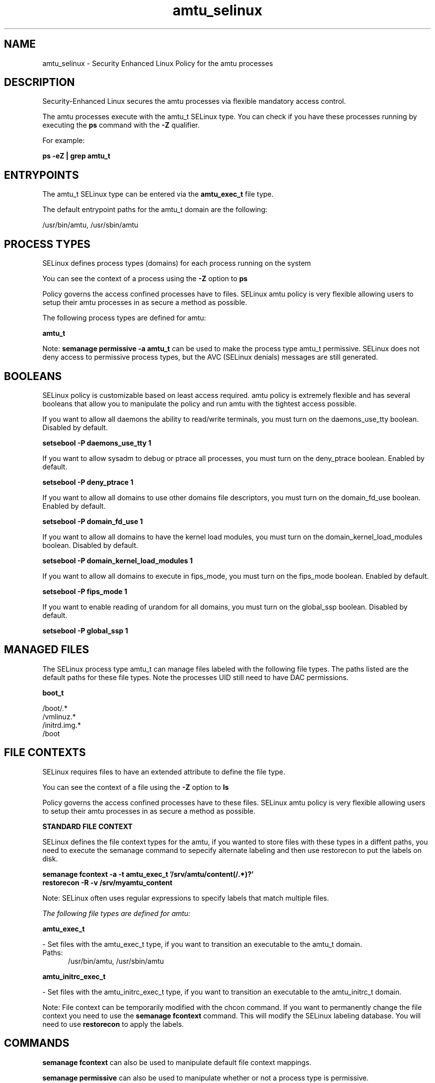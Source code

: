.TH  "amtu_selinux"  "8"  "13-01-16" "amtu" "SELinux Policy documentation for amtu"
.SH "NAME"
amtu_selinux \- Security Enhanced Linux Policy for the amtu processes
.SH "DESCRIPTION"

Security-Enhanced Linux secures the amtu processes via flexible mandatory access control.

The amtu processes execute with the amtu_t SELinux type. You can check if you have these processes running by executing the \fBps\fP command with the \fB\-Z\fP qualifier.

For example:

.B ps -eZ | grep amtu_t


.SH "ENTRYPOINTS"

The amtu_t SELinux type can be entered via the \fBamtu_exec_t\fP file type.

The default entrypoint paths for the amtu_t domain are the following:

/usr/bin/amtu, /usr/sbin/amtu
.SH PROCESS TYPES
SELinux defines process types (domains) for each process running on the system
.PP
You can see the context of a process using the \fB\-Z\fP option to \fBps\bP
.PP
Policy governs the access confined processes have to files.
SELinux amtu policy is very flexible allowing users to setup their amtu processes in as secure a method as possible.
.PP
The following process types are defined for amtu:

.EX
.B amtu_t
.EE
.PP
Note:
.B semanage permissive -a amtu_t
can be used to make the process type amtu_t permissive. SELinux does not deny access to permissive process types, but the AVC (SELinux denials) messages are still generated.

.SH BOOLEANS
SELinux policy is customizable based on least access required.  amtu policy is extremely flexible and has several booleans that allow you to manipulate the policy and run amtu with the tightest access possible.


.PP
If you want to allow all daemons the ability to read/write terminals, you must turn on the daemons_use_tty boolean. Disabled by default.

.EX
.B setsebool -P daemons_use_tty 1

.EE

.PP
If you want to allow sysadm to debug or ptrace all processes, you must turn on the deny_ptrace boolean. Enabled by default.

.EX
.B setsebool -P deny_ptrace 1

.EE

.PP
If you want to allow all domains to use other domains file descriptors, you must turn on the domain_fd_use boolean. Enabled by default.

.EX
.B setsebool -P domain_fd_use 1

.EE

.PP
If you want to allow all domains to have the kernel load modules, you must turn on the domain_kernel_load_modules boolean. Disabled by default.

.EX
.B setsebool -P domain_kernel_load_modules 1

.EE

.PP
If you want to allow all domains to execute in fips_mode, you must turn on the fips_mode boolean. Enabled by default.

.EX
.B setsebool -P fips_mode 1

.EE

.PP
If you want to enable reading of urandom for all domains, you must turn on the global_ssp boolean. Disabled by default.

.EX
.B setsebool -P global_ssp 1

.EE

.SH "MANAGED FILES"

The SELinux process type amtu_t can manage files labeled with the following file types.  The paths listed are the default paths for these file types.  Note the processes UID still need to have DAC permissions.

.br
.B boot_t

	/boot/.*
.br
	/vmlinuz.*
.br
	/initrd\.img.*
.br
	/boot
.br

.SH FILE CONTEXTS
SELinux requires files to have an extended attribute to define the file type.
.PP
You can see the context of a file using the \fB\-Z\fP option to \fBls\bP
.PP
Policy governs the access confined processes have to these files.
SELinux amtu policy is very flexible allowing users to setup their amtu processes in as secure a method as possible.
.PP

.PP
.B STANDARD FILE CONTEXT

SELinux defines the file context types for the amtu, if you wanted to
store files with these types in a diffent paths, you need to execute the semanage command to sepecify alternate labeling and then use restorecon to put the labels on disk.

.B semanage fcontext -a -t amtu_exec_t '/srv/amtu/content(/.*)?'
.br
.B restorecon -R -v /srv/myamtu_content

Note: SELinux often uses regular expressions to specify labels that match multiple files.

.I The following file types are defined for amtu:


.EX
.PP
.B amtu_exec_t
.EE

- Set files with the amtu_exec_t type, if you want to transition an executable to the amtu_t domain.

.br
.TP 5
Paths:
/usr/bin/amtu, /usr/sbin/amtu

.EX
.PP
.B amtu_initrc_exec_t
.EE

- Set files with the amtu_initrc_exec_t type, if you want to transition an executable to the amtu_initrc_t domain.


.PP
Note: File context can be temporarily modified with the chcon command.  If you want to permanently change the file context you need to use the
.B semanage fcontext
command.  This will modify the SELinux labeling database.  You will need to use
.B restorecon
to apply the labels.

.SH "COMMANDS"
.B semanage fcontext
can also be used to manipulate default file context mappings.
.PP
.B semanage permissive
can also be used to manipulate whether or not a process type is permissive.
.PP
.B semanage module
can also be used to enable/disable/install/remove policy modules.

.B semanage boolean
can also be used to manipulate the booleans

.PP
.B system-config-selinux
is a GUI tool available to customize SELinux policy settings.

.SH AUTHOR
This manual page was auto-generated using
.B "sepolicy manpage"
by Dan Walsh.

.SH "SEE ALSO"
selinux(8), amtu(8), semanage(8), restorecon(8), chcon(1), sepolicy(8)
, setsebool(8)